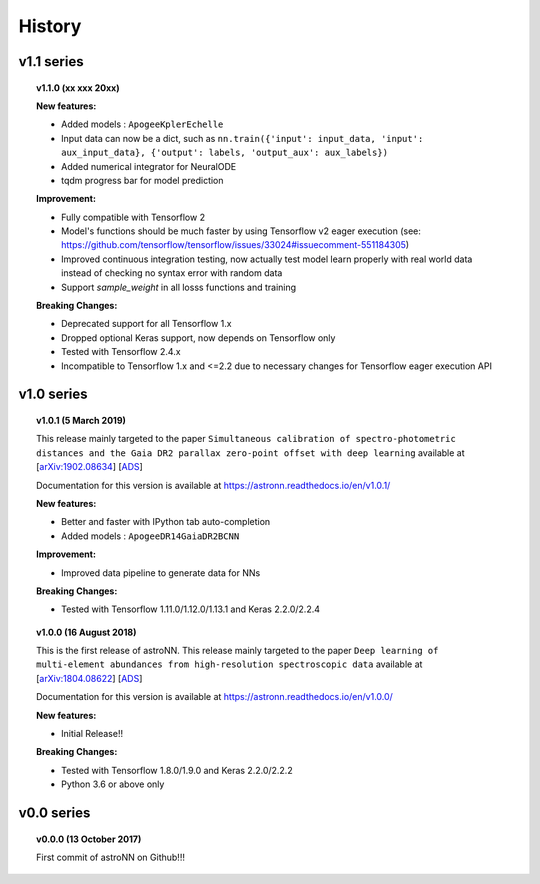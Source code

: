 
History
=========

v1.1 series
--------------

.. topic:: v1.1.0 (xx xxx 20xx)


    | **New features:**

    * Added models : ``ApogeeKplerEchelle``
    * Input data can now be a dict, such as ``nn.train({'input': input_data, 'input': aux_input_data}, {'output': labels, 'output_aux': aux_labels})``
    * Added numerical integrator for NeuralODE
    * tqdm progress bar for model prediction

    | **Improvement:**

    * Fully compatible with Tensorflow 2
    * Model's functions should be much faster by using Tensorflow v2 eager execution (see: https://github.com/tensorflow/tensorflow/issues/33024#issuecomment-551184305)
    * Improved continuous integration testing, now actually test model learn properly with real world data instead of checking no syntax error with random data
    * Support `sample_weight` in all losss functions and training

    | **Breaking Changes:**

    * Deprecated support for all Tensorflow 1.x

    * Dropped optional Keras support, now depends on Tensorflow only
    * Tested with Tensorflow 2.4.x
    * Incompatible to Tensorflow 1.x and <=2.2 due to necessary changes for Tensorflow eager execution API

v1.0 series
--------------

.. topic:: v1.0.1 (5 March 2019)

    This release mainly targeted to the paper ``Simultaneous calibration of spectro-photometric distances and the Gaia DR2 parallax zero-point offset with deep learning``
    available at
    [`arXiv:1902.08634 <https://arxiv.org/abs/1902.08634>`_]
    [`ADS <https://ui.adsabs.harvard.edu/abs/2019MNRAS.489.2079L/abstract>`_]

    Documentation for this version is available at
    https://astronn.readthedocs.io/en/v1.0.1/

    | **New features:**

    * Better and faster with IPython tab auto-completion
    * Added models : ``ApogeeDR14GaiaDR2BCNN``

    | **Improvement:**

    * Improved data pipeline to generate data for NNs

    | **Breaking Changes:**

    * Tested with Tensorflow 1.11.0/1.12.0/1.13.1 and Keras 2.2.0/2.2.4

.. topic:: v1.0.0 (16 August 2018)

    This is the first release of astroNN. This release mainly targeted to the paper ``Deep learning of multi-element abundances from high-resolution spectroscopic data`` available at
    [`arXiv:1804.08622 <https://arxiv.org/abs/1808.04428>`_]
    [`ADS <https://ui.adsabs.harvard.edu/abs/2019MNRAS.483.3255L/abstract>`_]

    Documentation for this version is available at
    https://astronn.readthedocs.io/en/v1.0.0/

    | **New features:**

    * Initial Release!!

    | **Breaking Changes:**

    * Tested with Tensorflow 1.8.0/1.9.0 and Keras 2.2.0/2.2.2
    * Python 3.6 or above only

v0.0 series
--------------

.. topic:: v0.0.0  (13 October 2017)

    First commit of astroNN on Github!!!
